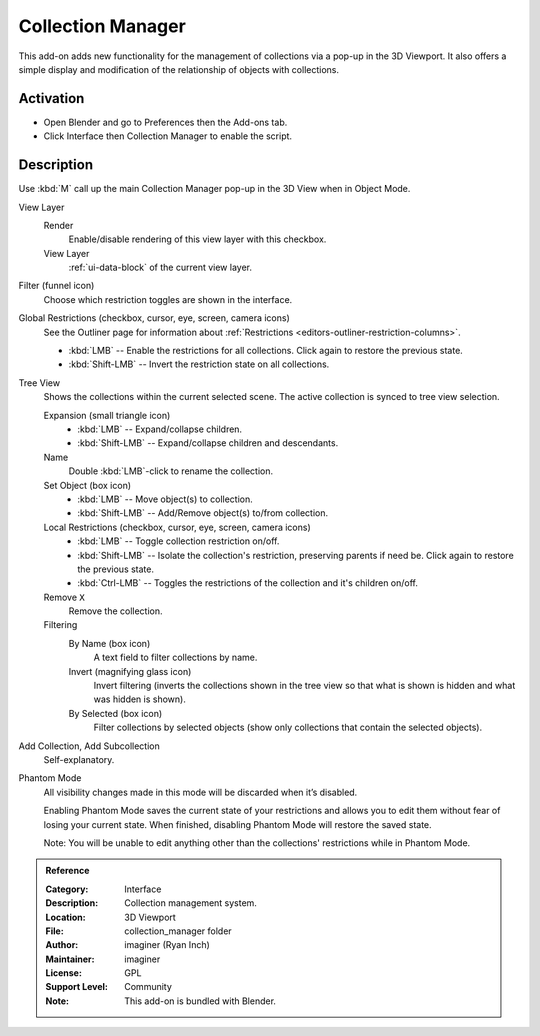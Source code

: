 
******************
Collection Manager
******************

This add-on adds new functionality for the management of collections via a pop-up in the 3D Viewport.
It also offers a simple display and modification of the relationship of objects with collections.

.. figure:: /images/addons_interface_collection-manager_popup.png
   :align: center


Activation
==========

- Open Blender and go to Preferences then the Add-ons tab.
- Click Interface then Collection Manager to enable the script.


Description
===========

Use :kbd:`M` call up the main Collection Manager pop-up in the 3D View when in Object Mode.

View Layer
   Render
      Enable/disable rendering of this view layer with this checkbox.
   View Layer
      :ref:`ui-data-block` of the current view layer.

Filter (funnel icon)
   Choose which restriction toggles are shown in the interface.
Global Restrictions (checkbox, cursor, eye, screen, camera icons)
   See the Outliner page for information about :ref:`Restrictions <editors-outliner-restriction-columns>`.

   - :kbd:`LMB` -- Enable the restrictions for all collections. Click again to restore the previous state.
   - :kbd:`Shift-LMB` -- Invert the restriction state on all collections.

Tree View
   Shows the collections within the current selected scene.
   The active collection is synced to tree view selection.

   Expansion (small triangle icon)
      - :kbd:`LMB` -- Expand/collapse children.
      - :kbd:`Shift-LMB` -- Expand/collapse children and descendants.
   Name
      Double :kbd:`LMB`-click to rename the collection.

   Set Object (box icon)
      - :kbd:`LMB` -- Move object(s) to collection.
      - :kbd:`Shift-LMB` -- Add/Remove object(s) to/from collection.

   Local Restrictions (checkbox, cursor, eye, screen, camera icons)
      - :kbd:`LMB` -- Toggle collection restriction on/off.
      - :kbd:`Shift-LMB` -- Isolate the collection's restriction, preserving parents if need be.
        Click again to restore the previous state.
      - :kbd:`Ctrl-LMB` -- Toggles the restrictions of the collection and it's children on/off.

   Remove ``X``
      Remove the collection.

   Filtering
      By Name (box icon)
         A text field to filter collections by name.
      Invert (magnifying glass icon)
         Invert filtering (inverts the collections shown in the tree view so that what is shown is hidden
         and what was hidden is shown).
      By Selected (box icon)
         Filter collections by selected objects (show only collections that contain the selected objects).

Add Collection, Add Subcollection
   Self-explanatory.

Phantom Mode
   All visibility changes made in this mode will be discarded when it’s disabled.

   Enabling Phantom Mode saves the current state of your restrictions and
   allows you to edit them without fear of losing your current state.
   When finished, disabling Phantom Mode will restore the saved state.

   Note: You will be unable to edit anything other than the collections' restrictions while in Phantom Mode.

.. admonition:: Reference
   :class: refbox

   :Category:  Interface
   :Description: Collection management system.
   :Location: 3D Viewport
   :File: collection_manager folder
   :Author: imaginer (Ryan Inch)
   :Maintainer: imaginer
   :License: GPL
   :Support Level: Community
   :Note: This add-on is bundled with Blender.
